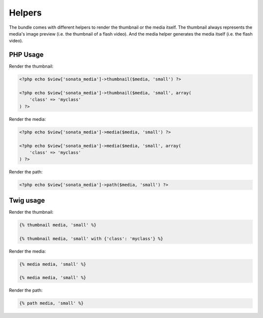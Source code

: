 Helpers
=======

The bundle comes with different helpers to render the thumbnail or the media
itself. The thumbnail always represents the media's image preview (i.e. the
thumbnail of a flash video). And the media helper generates the media itself
(i.e. the flash video).

PHP Usage
---------

Render the thumbnail:

.. code-block:: php

    <?php echo $view['sonata_media']->thumbnail($media, 'small') ?>

    <?php echo $view['sonata_media']->thumbnail($media, 'small', array(
        'class' => 'myclass'
    ) ?>

Render the media:

.. code-block:: php

    <?php echo $view['sonata_media']->media($media, 'small') ?>

    <?php echo $view['sonata_media']->media($media, 'small', array(
        'class' => 'myclass'
    ) ?>

Render the path:

.. code-block:: php

    <?php echo $view['sonata_media']->path($media, 'small') ?>

Twig usage
----------

Render the thumbnail:

.. code-block:: jinja

    {% thumbnail media, 'small' %}

    {% thumbnail media, 'small' with {'class': 'myclass'} %}

Render the media:

.. code-block:: jinja

    {% media media, 'small' %}

    {% media media, 'small' %}

Render the path:

.. code-block:: jinja

    {% path media, 'small' %}
